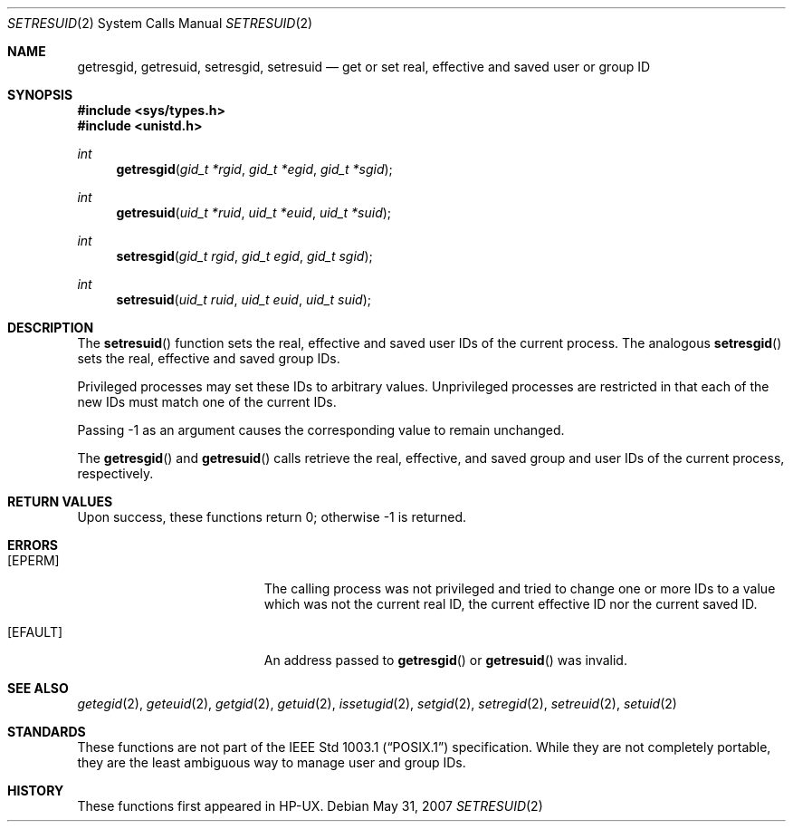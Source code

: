 .\" $OpenBSD: setresuid.2,v 1.5 2007/05/31 19:19:33 jmc Exp $
.\"
.\" Copyright (c) 2000
.\"      Sheldon Hearn.  All rights reserved.
.\"
.\" Redistribution and use in source and binary forms, with or without
.\" modification, are permitted provided that the following conditions
.\" are met:
.\" 1. Redistributions of source code must retain the above copyright
.\"    notice, this list of conditions and the following disclaimer.
.\" 2. Redistributions in binary form must reproduce the above copyright
.\"    notice, this list of conditions and the following disclaimer in the
.\"    documentation and/or other materials provided with the distribution.
.\"
.\" THIS SOFTWARE IS PROVIDED BY THE AUTHOR AND CONTRIBUTORS ``AS IS'' AND
.\" ANY EXPRESS OR IMPLIED WARRANTIES, INCLUDING, BUT NOT LIMITED TO, THE
.\" IMPLIED WARRANTIES OF MERCHANTABILITY AND FITNESS FOR A PARTICULAR PURPOSE
.\" ARE DISCLAIMED.  IN NO EVENT SHALL THE AUTHOR OR CONTRIBUTORS BE LIABLE
.\" FOR ANY DIRECT, INDIRECT, INCIDENTAL, SPECIAL, EXEMPLARY, OR CONSEQUENTIAL
.\" DAMAGES
.\"
.\" $FreeBSD: src/lib/libc/sys/setresuid.2,v 1.12 2001/10/01 16:09:02 ru Exp $
.\"
.Dd $Mdocdate: May 31 2007 $
.Dt SETRESUID 2
.Os
.Sh NAME
.Nm getresgid ,
.Nm getresuid ,
.Nm setresgid ,
.Nm setresuid
.Nd "get or set real, effective and saved user or group ID"
.Sh SYNOPSIS
.Fd #include <sys/types.h>
.Fd #include <unistd.h>
.Ft int
.Fn getresgid "gid_t *rgid" "gid_t *egid" "gid_t *sgid"
.Ft int
.Fn getresuid "uid_t *ruid" "uid_t *euid" "uid_t *suid"
.Ft int
.Fn setresgid "gid_t rgid" "gid_t egid" "gid_t sgid"
.Ft int
.Fn setresuid "uid_t ruid" "uid_t euid" "uid_t suid"
.Sh DESCRIPTION
The
.Fn setresuid
function sets the real,
effective and saved user IDs of the current process.
The analogous
.Fn setresgid
sets the real, effective and saved group IDs.
.Pp
Privileged processes may set these IDs to arbitrary values.
Unprivileged processes are restricted
in that each of the new IDs must match one of the current IDs.
.Pp
Passing \-1 as an argument causes the corresponding value
to remain unchanged.
.Pp
The
.Fn getresgid
and
.Fn getresuid
calls retrieve the real, effective, and saved group and user IDs of
the current process, respectively.
.Sh RETURN VALUES
Upon success, these functions return 0; otherwise \-1 is returned.
.Sh ERRORS
.Bl -tag -width Er
.It Bq Er EPERM
The calling process was not privileged and tried to change one or
more IDs to a value which was not the current real ID, the current
effective ID nor the current saved ID.
.It Bq Er EFAULT
An address passed to
.Fn getresgid
or
.Fn getresuid
was invalid.
.El
.Sh SEE ALSO
.Xr getegid 2 ,
.Xr geteuid 2 ,
.Xr getgid 2 ,
.Xr getuid 2 ,
.Xr issetugid 2 ,
.Xr setgid 2 ,
.Xr setregid 2 ,
.Xr setreuid 2 ,
.Xr setuid 2
.Sh STANDARDS
These functions are not part of the
.St -p1003.1
specification.
While they are not completely portable, they are the least ambiguous way to
manage user and group IDs.
.Sh HISTORY
These functions first appeared in HP-UX.
